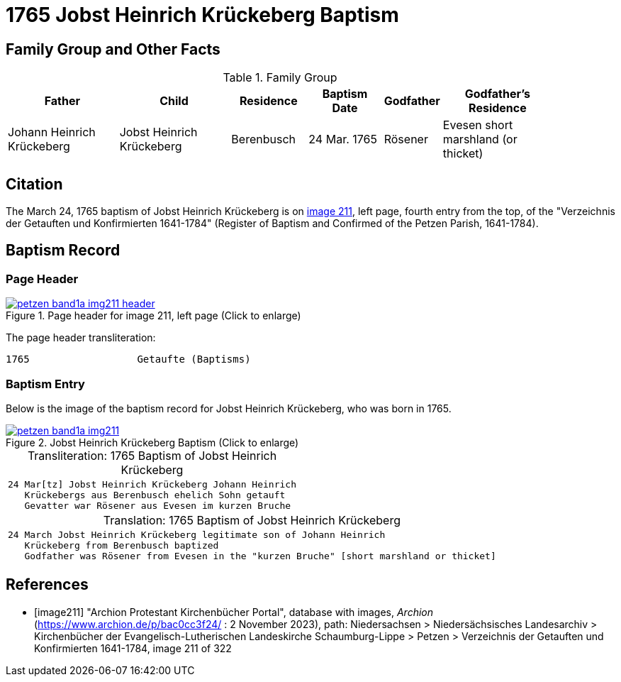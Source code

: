 = 1765 Jobst Heinrich Krückeberg Baptism
:page-role: doc-width

== Family Group and Other Facts

.Family Group
[cols="3,3,2,2,1,3",width="90"]
|===
|Father|Child|Residence|Baptism Date|Godfather|Godfather's Residence

|Johann Heinrich Krückeberg|Jobst Heinrich Krückeberg|Berenbusch|24 Mar. 1765|Rösener| Evesen
short marshland (or thicket)
|===

== Citation

The March 24, 1765 baptism of Jobst Heinrich Krückeberg is on <<image211, image 211>>, left page, fourth entry from the top, of
the "Verzeichnis der Getauften und Konfirmierten 1641-1784" (Register of Baptism and Confirmed of the Petzen Parish, 1641-1784).

== Baptism Record

=== Page Header

image::petzen-band1a-img211-header.jpg[align=left,title='Page header for image 211, left page (Click to enlarge)',link=self]

The page header transliteration:

----
1765                  Getaufte (Baptisms)
----

=== Baptism Entry

Below is the image of the baptism record for Jobst Heinrich Krückeberg, who was born in 1765.

image::petzen-band1a-img211.jpg[align=left,title='Jobst Heinrich Krückeberg Baptism (Click to enlarge)',link=self]

[caption="Transliteration: "]
.1765 Baptism of Jobst Heinrich Krückeberg
[cols="m",frame="none",options="noheader"]
|===
l|24 Mar[tz] Jobst Heinrich Krückeberg Johann Heinrich
   Krückebergs aus Berenbusch ehelich Sohn getauft
   Gevatter war Rösener aus Evesen im kurzen Bruche
|===


[caption="Translation: "]
.1765 Baptism of Jobst Heinrich Krückeberg
[cols="m",frame="none", grid="rows", options="noheader"]
|===
l|24 March Jobst Heinrich Krückeberg legitimate son of Johann Heinrich
   Krückeberg from Berenbusch baptized
   Godfather was Rösener from Evesen in the "kurzen Bruche" [short marshland or thicket]
|===


[bibliography]
== References

* [[[image211]]] "Archion Protestant Kirchenbücher Portal", database with images, _Archion_ (https://www.archion.de/p/bac0cc3f24/ : 2 November 2023), path: Niedersachsen > Niedersächsisches Landesarchiv > Kirchenbücher der Evangelisch-Lutherischen Landeskirche Schaumburg-Lippe > Petzen > Verzeichnis der Getauften und Konfirmierten 1641-1784, image 211 of 322
